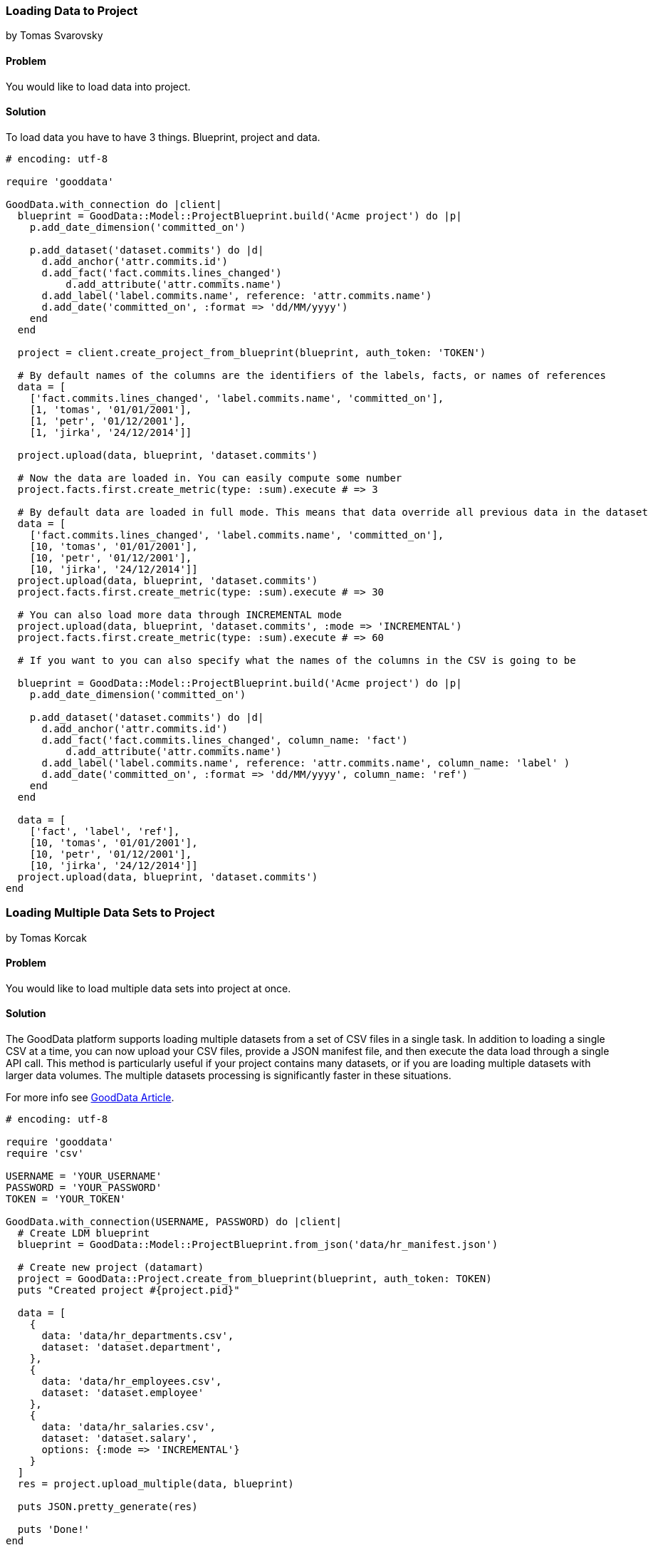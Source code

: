 === Loading Data to Project
by Tomas Svarovsky

==== Problem
You would like to load data into project.

==== Solution
To load data you have to have 3 things. Blueprint, project and data.

[source,ruby]
----
# encoding: utf-8

require 'gooddata'

GoodData.with_connection do |client|
  blueprint = GoodData::Model::ProjectBlueprint.build('Acme project') do |p|
    p.add_date_dimension('committed_on')

    p.add_dataset('dataset.commits') do |d|
      d.add_anchor('attr.commits.id')
      d.add_fact('fact.commits.lines_changed')
  	  d.add_attribute('attr.commits.name')
      d.add_label('label.commits.name', reference: 'attr.commits.name')
      d.add_date('committed_on', :format => 'dd/MM/yyyy')
    end
  end

  project = client.create_project_from_blueprint(blueprint, auth_token: 'TOKEN')

  # By default names of the columns are the identifiers of the labels, facts, or names of references
  data = [
    ['fact.commits.lines_changed', 'label.commits.name', 'committed_on'],
    [1, 'tomas', '01/01/2001'],
    [1, 'petr', '01/12/2001'],
    [1, 'jirka', '24/12/2014']]

  project.upload(data, blueprint, 'dataset.commits')

  # Now the data are loaded in. You can easily compute some number
  project.facts.first.create_metric(type: :sum).execute # => 3

  # By default data are loaded in full mode. This means that data override all previous data in the dataset
  data = [
    ['fact.commits.lines_changed', 'label.commits.name', 'committed_on'],
    [10, 'tomas', '01/01/2001'],
    [10, 'petr', '01/12/2001'],
    [10, 'jirka', '24/12/2014']]
  project.upload(data, blueprint, 'dataset.commits')
  project.facts.first.create_metric(type: :sum).execute # => 30

  # You can also load more data through INCREMENTAL mode
  project.upload(data, blueprint, 'dataset.commits', :mode => 'INCREMENTAL')
  project.facts.first.create_metric(type: :sum).execute # => 60

  # If you want to you can also specify what the names of the columns in the CSV is going to be

  blueprint = GoodData::Model::ProjectBlueprint.build('Acme project') do |p|
    p.add_date_dimension('committed_on')

    p.add_dataset('dataset.commits') do |d|
      d.add_anchor('attr.commits.id')
      d.add_fact('fact.commits.lines_changed', column_name: 'fact')
  	  d.add_attribute('attr.commits.name')
      d.add_label('label.commits.name', reference: 'attr.commits.name', column_name: 'label' )
      d.add_date('committed_on', :format => 'dd/MM/yyyy', column_name: 'ref')
    end
  end

  data = [
    ['fact', 'label', 'ref'],
    [10, 'tomas', '01/01/2001'],
    [10, 'petr', '01/12/2001'],
    [10, 'jirka', '24/12/2014']]
  project.upload(data, blueprint, 'dataset.commits')
end

----

=== Loading Multiple Data Sets to Project
by Tomas Korcak

==== Problem
You would like to load multiple data sets into project at once.

==== Solution

The GoodData platform supports loading multiple datasets from a set of CSV files in a single task.
In addition to loading a single CSV at a time, you can now upload your CSV files,
provide a JSON manifest file, and then execute the data load through a single API call.
This method is particularly useful if your project contains many datasets, or if you are loading multiple datasets with larger data volumes. The multiple datasets processing is significantly faster in these situations. 

For more info see http://developer.gooddata.com/article/multiload-of-csv-data[GoodData Article].

[source,ruby]
----
# encoding: utf-8

require 'gooddata'
require 'csv'

USERNAME = 'YOUR_USERNAME'
PASSWORD = 'YOUR_PASSWORD'
TOKEN = 'YOUR_TOKEN'

GoodData.with_connection(USERNAME, PASSWORD) do |client|
  # Create LDM blueprint
  blueprint = GoodData::Model::ProjectBlueprint.from_json('data/hr_manifest.json')

  # Create new project (datamart)
  project = GoodData::Project.create_from_blueprint(blueprint, auth_token: TOKEN)
  puts "Created project #{project.pid}"

  data = [
    {
      data: 'data/hr_departments.csv',
      dataset: 'dataset.department',
    },
    {
      data: 'data/hr_employees.csv',
      dataset: 'dataset.employee'
    },
    {
      data: 'data/hr_salaries.csv',
      dataset: 'dataset.salary',
      options: {:mode => 'INCREMENTAL'}
    }
  ]
  res = project.upload_multiple(data, blueprint)

  puts JSON.pretty_generate(res)

  puts 'Done!'
end

----